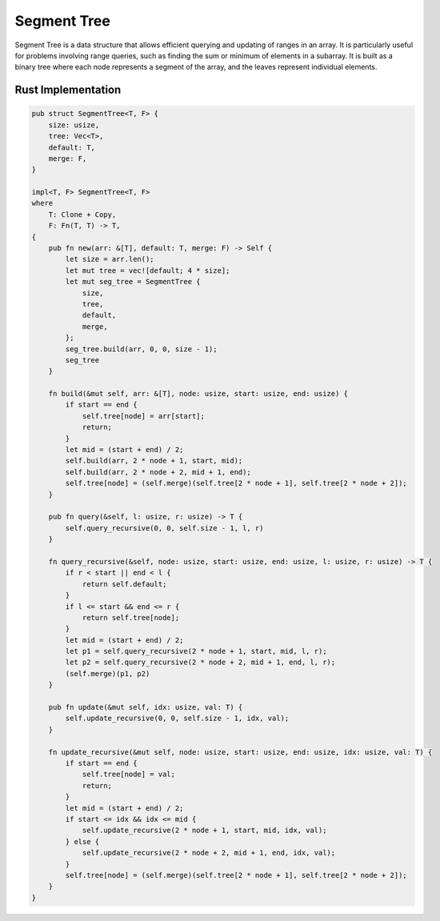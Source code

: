 Segment Tree
============

Segment Tree is a data structure that allows efficient querying and updating of ranges in an array. It is particularly useful for problems involving range queries, such as finding the sum or minimum of elements in a subarray.
It is built as a binary tree where each node represents a segment of the array, and the leaves represent individual elements.

Rust Implementation
-------------------

.. code-block:: rust

    pub struct SegmentTree<T, F> {
        size: usize,
        tree: Vec<T>,
        default: T,
        merge: F,
    }

    impl<T, F> SegmentTree<T, F>
    where
        T: Clone + Copy,
        F: Fn(T, T) -> T,
    {
        pub fn new(arr: &[T], default: T, merge: F) -> Self {
            let size = arr.len();
            let mut tree = vec![default; 4 * size];
            let mut seg_tree = SegmentTree {
                size,
                tree,
                default,
                merge,
            };
            seg_tree.build(arr, 0, 0, size - 1);
            seg_tree
        }

        fn build(&mut self, arr: &[T], node: usize, start: usize, end: usize) {
            if start == end {
                self.tree[node] = arr[start];
                return;
            }
            let mid = (start + end) / 2;
            self.build(arr, 2 * node + 1, start, mid);
            self.build(arr, 2 * node + 2, mid + 1, end);
            self.tree[node] = (self.merge)(self.tree[2 * node + 1], self.tree[2 * node + 2]);
        }

        pub fn query(&self, l: usize, r: usize) -> T {
            self.query_recursive(0, 0, self.size - 1, l, r)
        }

        fn query_recursive(&self, node: usize, start: usize, end: usize, l: usize, r: usize) -> T {
            if r < start || end < l {
                return self.default;
            }
            if l <= start && end <= r {
                return self.tree[node];
            }
            let mid = (start + end) / 2;
            let p1 = self.query_recursive(2 * node + 1, start, mid, l, r);
            let p2 = self.query_recursive(2 * node + 2, mid + 1, end, l, r);
            (self.merge)(p1, p2)
        }

        pub fn update(&mut self, idx: usize, val: T) {
            self.update_recursive(0, 0, self.size - 1, idx, val);
        }

        fn update_recursive(&mut self, node: usize, start: usize, end: usize, idx: usize, val: T) {
            if start == end {
                self.tree[node] = val;
                return;
            }
            let mid = (start + end) / 2;
            if start <= idx && idx <= mid {
                self.update_recursive(2 * node + 1, start, mid, idx, val);
            } else {
                self.update_recursive(2 * node + 2, mid + 1, end, idx, val);
            }
            self.tree[node] = (self.merge)(self.tree[2 * node + 1], self.tree[2 * node + 2]);
        }
    }
